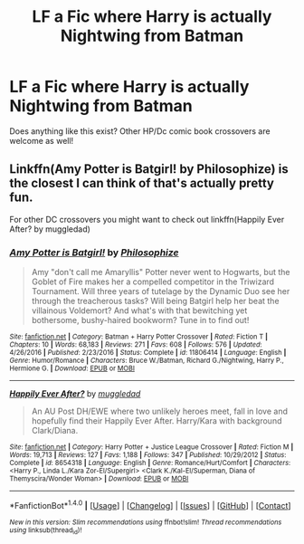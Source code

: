 #+TITLE: LF a Fic where Harry is actually Nightwing from Batman

* LF a Fic where Harry is actually Nightwing from Batman
:PROPERTIES:
:Author: put_that_disc
:Score: 2
:DateUnix: 1495506956.0
:DateShort: 2017-May-23
:FlairText: Request
:END:
Does anything like this exist? Other HP/Dc comic book crossovers are welcome as well!


** Linkffn(Amy Potter is Batgirl! by Philosophize) is the closest I can think of that's actually pretty fun.

For other DC crossovers you might want to check out linkffn(Happily Ever After? by muggledad)
:PROPERTIES:
:Author: RoboticWizardLizard
:Score: 3
:DateUnix: 1495516704.0
:DateShort: 2017-May-23
:END:

*** [[http://www.fanfiction.net/s/11806414/1/][*/Amy Potter is Batgirl!/*]] by [[https://www.fanfiction.net/u/4752228/Philosophize][/Philosophize/]]

#+begin_quote
  Amy "don't call me Amaryllis" Potter never went to Hogwarts, but the Goblet of Fire makes her a compelled competitor in the Triwizard Tournament. Will three years of tutelage by the Dynamic Duo see her through the treacherous tasks? Will being Batgirl help her beat the villainous Voldemort? And what's with that bewitching yet bothersome, bushy-haired bookworm? Tune in to find out!
#+end_quote

^{/Site/: [[http://www.fanfiction.net/][fanfiction.net]] *|* /Category/: Batman + Harry Potter Crossover *|* /Rated/: Fiction T *|* /Chapters/: 10 *|* /Words/: 68,183 *|* /Reviews/: 271 *|* /Favs/: 608 *|* /Follows/: 576 *|* /Updated/: 4/26/2016 *|* /Published/: 2/23/2016 *|* /Status/: Complete *|* /id/: 11806414 *|* /Language/: English *|* /Genre/: Humor/Romance *|* /Characters/: Bruce W./Batman, Richard G./Nightwing, Harry P., Hermione G. *|* /Download/: [[http://www.ff2ebook.com/old/ffn-bot/index.php?id=11806414&source=ff&filetype=epub][EPUB]] or [[http://www.ff2ebook.com/old/ffn-bot/index.php?id=11806414&source=ff&filetype=mobi][MOBI]]}

--------------

[[http://www.fanfiction.net/s/8654318/1/][*/Happily Ever After?/*]] by [[https://www.fanfiction.net/u/1510989/muggledad][/muggledad/]]

#+begin_quote
  An AU Post DH/EWE where two unlikely heroes meet, fall in love and hopefully find their Happily Ever After. Harry/Kara with background Clark/Diana.
#+end_quote

^{/Site/: [[http://www.fanfiction.net/][fanfiction.net]] *|* /Category/: Harry Potter + Justice League Crossover *|* /Rated/: Fiction M *|* /Words/: 19,713 *|* /Reviews/: 127 *|* /Favs/: 1,188 *|* /Follows/: 347 *|* /Published/: 10/29/2012 *|* /Status/: Complete *|* /id/: 8654318 *|* /Language/: English *|* /Genre/: Romance/Hurt/Comfort *|* /Characters/: <Harry P., Linda L./Kara Zor-El/Supergirl> <Clark K./Kal-El/Superman, Diana of Themyscira/Wonder Woman> *|* /Download/: [[http://www.ff2ebook.com/old/ffn-bot/index.php?id=8654318&source=ff&filetype=epub][EPUB]] or [[http://www.ff2ebook.com/old/ffn-bot/index.php?id=8654318&source=ff&filetype=mobi][MOBI]]}

--------------

*FanfictionBot*^{1.4.0} *|* [[[https://github.com/tusing/reddit-ffn-bot/wiki/Usage][Usage]]] | [[[https://github.com/tusing/reddit-ffn-bot/wiki/Changelog][Changelog]]] | [[[https://github.com/tusing/reddit-ffn-bot/issues/][Issues]]] | [[[https://github.com/tusing/reddit-ffn-bot/][GitHub]]] | [[[https://www.reddit.com/message/compose?to=tusing][Contact]]]

^{/New in this version: Slim recommendations using/ ffnbot!slim! /Thread recommendations using/ linksub(thread_id)!}
:PROPERTIES:
:Author: FanfictionBot
:Score: 1
:DateUnix: 1495516743.0
:DateShort: 2017-May-23
:END:
